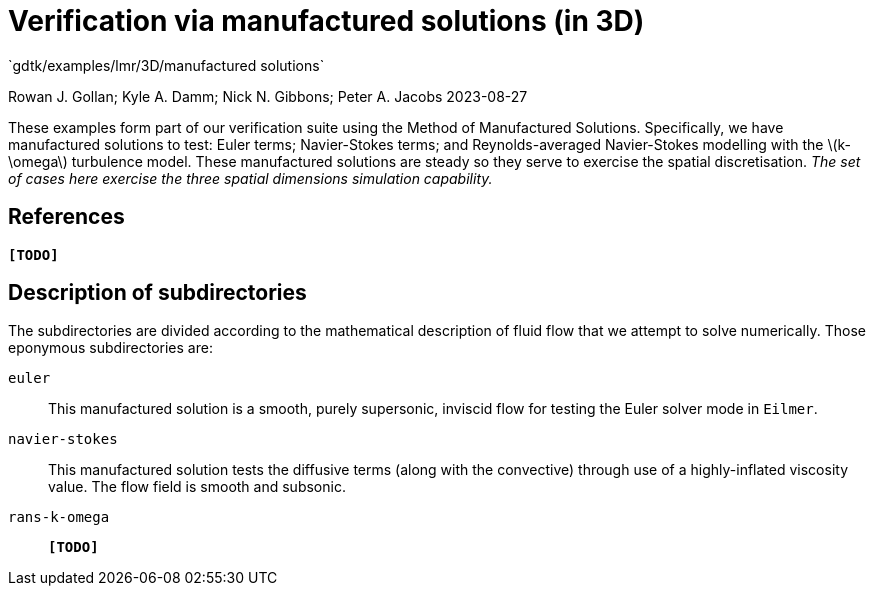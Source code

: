 //tag::description[]
= Verification via manufactured solutions (in 3D)
`gdtk/examples/lmr/3D/manufactured solutions`

Rowan J. Gollan; Kyle A. Damm; Nick N. Gibbons; Peter A. Jacobs
2023-08-27

:stem: latexmath

These examples form part of our verification suite using the Method of Manufactured Solutions.
Specifically, we have manufactured solutions to test: Euler terms; Navier-Stokes terms; and
Reynolds-averaged Navier-Stokes modelling with the latexmath:[k-\omega] turbulence model.
These manufactured solutions are steady so they serve to exercise the spatial discretisation.
_The set of cases here exercise the three spatial dimensions simulation capability._
//end::description[]

== References

*`[TODO]`*

== Description of subdirectories

The subdirectories are divided according to the mathematical description of
fluid flow that we attempt to solve numerically.
Those eponymous subdirectories are:

`euler`:: This manufactured solution is a smooth, purely supersonic, inviscid flow
for testing the Euler solver mode in `Eilmer`.
`navier-stokes`:: This manufactured solution tests the diffusive terms
(along with the convective) through use of a highly-inflated viscosity value.
The flow field is smooth and subsonic.
`rans-k-omega`:: *`[TODO]`*

